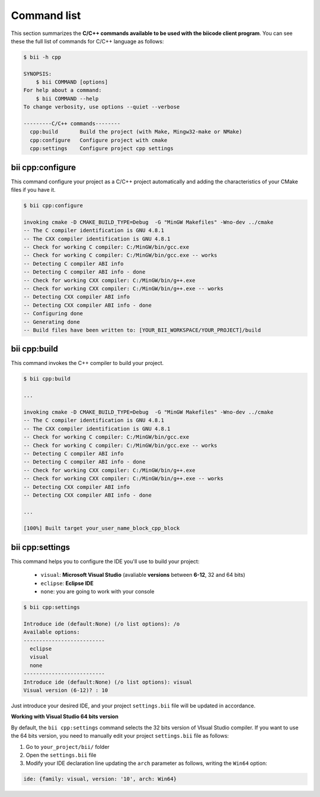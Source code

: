 .. _bii_cpp_tools:

Command list
============

This section summarizes the **C/C++ commands available to be used with the biicode client program**. You can see these the full list of commands for C/C++ language as follows:

.. code-block:: bash

	$ bii -h cpp
	
	SYNOPSIS:
	    $ bii COMMAND [options]
	For help about a command:
	    $ bii COMMAND --help
	To change verbosity, use options --quiet --verbose

	---------C/C++ commands--------
	  cpp:build       Build the project (with Make, Mingw32-make or NMake)
	  cpp:configure   Configure project with cmake
	  cpp:settings    Configure project cpp settings


bii cpp:configure
-----------------

This command configure your project as a C/C++ project automatically and adding the characteristics of your CMake files if you have it.

.. code-block:: bash

	$ bii cpp:configure

	invoking cmake -D CMAKE_BUILD_TYPE=Debug  -G "MinGW Makefiles" -Wno-dev ../cmake
	-- The C compiler identification is GNU 4.8.1
	-- The CXX compiler identification is GNU 4.8.1
	-- Check for working C compiler: C:/MinGW/bin/gcc.exe
	-- Check for working C compiler: C:/MinGW/bin/gcc.exe -- works
	-- Detecting C compiler ABI info
	-- Detecting C compiler ABI info - done
	-- Check for working CXX compiler: C:/MinGW/bin/g++.exe
	-- Check for working CXX compiler: C:/MinGW/bin/g++.exe -- works
	-- Detecting CXX compiler ABI info
	-- Detecting CXX compiler ABI info - done
	-- Configuring done
	-- Generating done
	-- Build files have been written to: [YOUR_BII_WORKSPACE/YOUR_PROJECT]/build

bii cpp:build
-------------

This command invokes the C++ compiler to build your project.

.. code-block:: bash

	$ bii cpp:build
	
	...
	
	invoking cmake -D CMAKE_BUILD_TYPE=Debug  -G "MinGW Makefiles" -Wno-dev ../cmake
	-- The C compiler identification is GNU 4.8.1
	-- The CXX compiler identification is GNU 4.8.1
	-- Check for working C compiler: C:/MinGW/bin/gcc.exe
	-- Check for working C compiler: C:/MinGW/bin/gcc.exe -- works
	-- Detecting C compiler ABI info
	-- Detecting C compiler ABI info - done
	-- Check for working CXX compiler: C:/MinGW/bin/g++.exe
	-- Check for working CXX compiler: C:/MinGW/bin/g++.exe -- works
	-- Detecting CXX compiler ABI info
	-- Detecting CXX compiler ABI info - done

	...

	[100%] Built target your_user_name_block_cpp_block

.. _bii_cpp_settings:

bii cpp:settings
----------------

This command helps you to configure the IDE you'll use to build your project:

	*	``visual``: **Microsoft Visual Studio** (avaliable **versions** between **6-12**, 32 and 64 bits)
	*	``eclipse``: **Eclipse IDE**
	*	``none``: you are going to work with your console

.. code-block:: bash

	$ bii cpp:settings

	Introduce ide (default:None) (/o list options): /o
	Available options:
	--------------------------
  	  eclipse
  	  visual
  	  none
	--------------------------
	Introduce ide (default:None) (/o list options): visual
	Visual version (6-12)? : 10

Just introduce your desired IDE, and your project ``settings.bii`` file will be updated in accordance.

.. container:: infonote


    **Working with Visual Studio 64 bits version**

    By default, the ``bii cpp:settings`` command selects the 32 bits version of VIsual Studio compiler. If you want to use the 64 bits version, you need to manually edit your project ``settings.bii`` file as follows:

    #. Go to ``your_project/bii/`` folder
    #. Open the ``settings.bii`` file
    #. Modify your IDE declaration line updating the ``arch`` parameter as follows, writing the ``Win64`` option:

    .. code-block:: text

    	ide: {family: visual, version: '10', arch: Win64}
